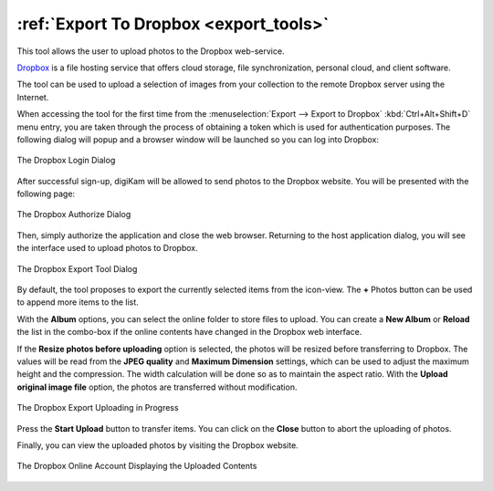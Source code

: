 .. meta::
   :description: digiKam Export to Dropbox Web-Service
   :keywords: digiKam, documentation, user manual, photo management, open source, free, learn, easy, dropbox, export

.. metadata-placeholder

   :authors: - digiKam Team

   :license: see Credits and License page for details (https://docs.digikam.org/en/credits_license.html)

.. _dropbox_export:

:ref:`Export To Dropbox <export_tools>`
=======================================

.. contents::

This tool allows the user to upload photos to the Dropbox web-service.

`Dropbox <https://en.wikipedia.org/wiki/Dropbox>`_ is a file hosting service that offers cloud storage, file synchronization, personal cloud, and client software.

The tool can be used to upload a selection of images from your collection to the remote Dropbox server using the Internet.

When accessing the tool for the first time from the :menuselection:`Export --> Export to Dropbox` :kbd:`Ctrl+Alt+Shift+D` menu entry, you are taken through the process of obtaining a token which is used for authentication purposes. The following dialog will popup and a browser window will be launched so you can log into Dropbox:

.. figure:: images/export_dropbox_login.webp
    :alt:
    :align: center

    The Dropbox Login Dialog

After successful sign-up, digiKam will be allowed to send photos to the Dropbox website. You will be presented with the following page:

.. figure:: images/export_dropbox_authorize.webp
    :alt:
    :align: center

    The Dropbox Authorize Dialog

Then, simply authorize the application and close the web browser. Returning to the host application dialog, you will see the interface used to upload photos to Dropbox.

.. figure:: images/export_dropbox_dialog.webp
    :alt:
    :align: center

    The Dropbox Export Tool Dialog

By default, the tool proposes to export the currently selected items from the icon-view. The **+** Photos button can be used to append more items to the list.

With the **Album** options, you can select the online folder to store files to upload. You can create a **New Album** or **Reload** the list in the combo-box if the online contents have changed in the Dropbox web interface.

If the **Resize photos before uploading** option is selected, the photos will be resized before transferring to Dropbox. The values will be read from the **JPEG quality** and **Maximum Dimension** settings, which can be used to adjust the maximum height and the compression. The width calculation will be done so as to maintain the aspect ratio. With the **Upload original image file** option, the photos are transferred without modification.

.. figure:: images/export_dropbox_progress.webp
    :alt:
    :align: center

    The Dropbox Export Uploading in Progress

Press the **Start Upload** button to transfer items. You can click on the **Close** button to abort the uploading of photos.

Finally, you can view the uploaded photos by visiting the Dropbox website.

.. figure:: images/export_dropbox_stream.webp
    :alt:
    :align: center

    The Dropbox Online Account Displaying the Uploaded Contents
